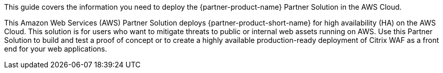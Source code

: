 This guide covers the information you need to deploy the {partner-product-name} Partner Solution in the AWS Cloud.

// Fill in the info in <angle brackets> for use on the landing page only:
This Amazon Web Services (AWS) Partner Solution deploys {partner-product-short-name} for high availability (HA) on the AWS Cloud. This solution is for users who want to mitigate threats to public or internal web assets running on AWS. Use this Partner Solution to build and test a proof of concept or to create a highly available production-ready deployment of Citrix WAF as a front end for your web applications.

// Deploying this solution does not guarantee an organization’s compliance with any laws, certifications, policies, or other regulations. [Uncomment this statement only for solutions that relate to compliance. We'll add the corresponding reference part to the landing page and get legal approval before publishing.]

// For advanced information about the product, troubleshooting, or additional functionality, refer to the https://{partner-solution-github-org}.github.io/{partner-solution-project-name}/operational/index.html[Operational Guide^].

// For information about using this Partner Solution for migrations, refer to the https://{partner-solution-github-org}.github.io/{partner-solution-project-name}/migration/index.html[Migration Guide^].